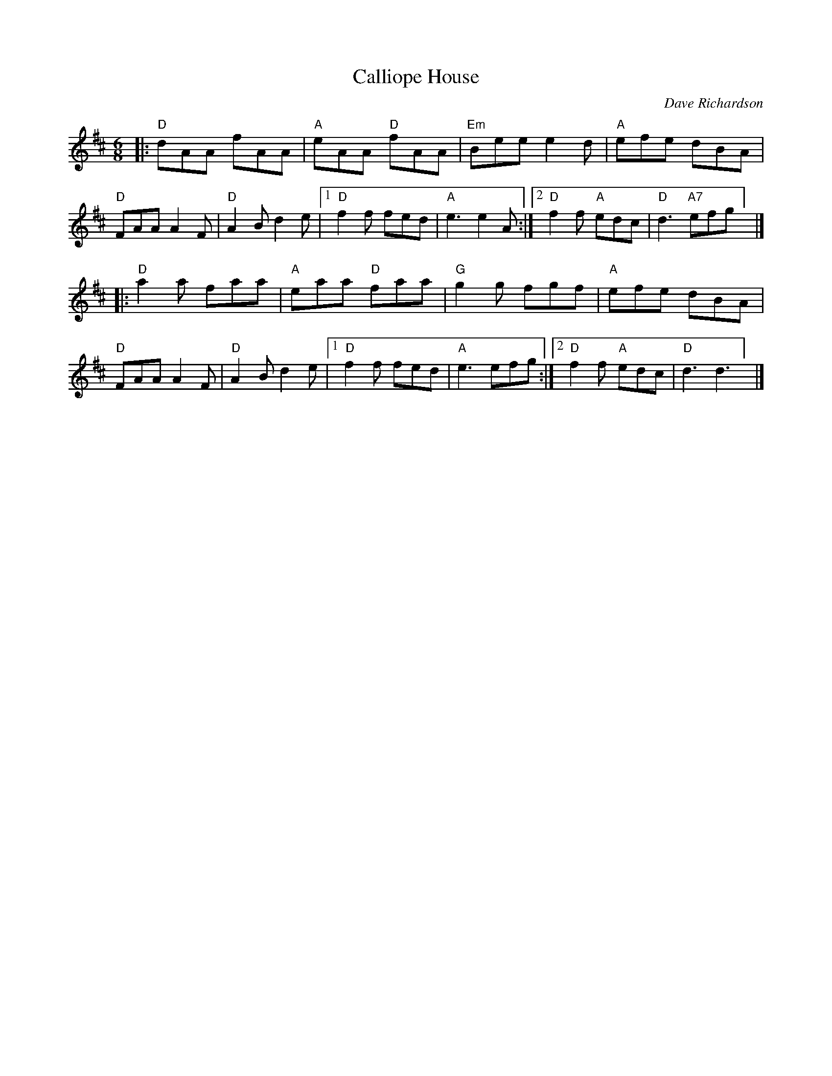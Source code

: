 X: 1
T: Calliope House
C: Dave Richardson
R: Jig
M: 6/8
L: 1/8
K: D
Z: ABC transcription by Verge Roller
r: 32
|: "D" dAA fAA | "A" eAA "D" fAA | "Em" Bee e2 d | "A" efe dBA |
"D" FAA A2 F | "D" A2 B d2 e | [1 "D" f2 f fed | "A" e3 e2 A :| [2 "D" f2 f "A" edc | "D" d3 "A7" efg] |]
|:  "D" a2 a faa | "A" eaa "D" faa | "G" g2 g fgf | "A" efe dBA |
"D" FAA A2 F | "D" A2 B d2 e | [1 "D" f2 f fed | "A" e3 efg :| [2 "D" f2  f "A" edc | "D" d3 d3 ] |]
